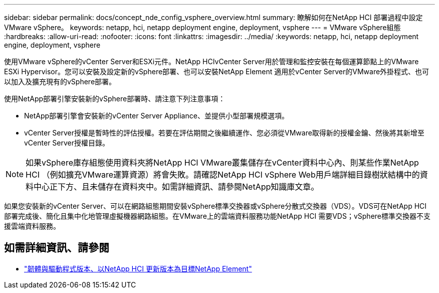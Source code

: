 ---
sidebar: sidebar 
permalink: docs/concept_nde_config_vsphere_overview.html 
summary: 瞭解如何在NetApp HCI 部署過程中設定VMware vSphere。 
keywords: netapp, hci, netapp deployment engine, deployment, vsphere 
---
= VMware vSphere組態
:hardbreaks:
:allow-uri-read: 
:nofooter: 
:icons: font
:linkattrs: 
:imagesdir: ../media/
:keywords: netapp, hci, netapp deployment engine, deployment, vsphere


[role="lead"]
使用VMware vSphere的vCenter Server和ESXi元件。NetApp HCIvCenter Server用於管理和監控安裝在每個運算節點上的VMware ESXi Hypervisor。您可以安裝及設定新的vSphere部署、也可以安裝NetApp Element 適用於vCenter Server的VMware外掛程式、也可以加入及擴充現有的vSphere部署。

使用NetApp部署引擎安裝新的vSphere部署時、請注意下列注意事項：

* NetApp部署引擎會安裝新的vCenter Server Appliance、並提供小型部署規模選項。
* vCenter Server授權是暫時性的評估授權。若要在評估期間之後繼續運作、您必須從VMware取得新的授權金鑰、然後將其新增至vCenter Server授權目錄。



NOTE: 如果vSphere庫存組態使用資料夾將NetApp HCI VMware叢集儲存在vCenter資料中心內、則某些作業NetApp HCI （例如擴充VMware運算資源）將會失敗。請確認NetApp HCI vSphere Web用戶端詳細目錄樹狀結構中的資料中心正下方、且未儲存在資料夾中。如需詳細資訊、請參閱NetApp知識庫文章。

如果您安裝新的vCenter Server、可以在網路組態期間安裝vSphere標準交換器或vSphere分散式交換器（VDS）。VDS可在NetApp HCI 部署完成後、簡化且集中化地管理虛擬機器網路組態。在VMware上的雲端資料服務功能NetApp HCI 需要VDS；vSphere標準交換器不支援雲端資料服務。

[discrete]
== 如需詳細資訊、請參閱

* https://kb.netapp.com/Advice_and_Troubleshooting/Hybrid_Cloud_Infrastructure/NetApp_HCI/Firmware_and_driver_versions_in_NetApp_HCI_and_NetApp_Element_software["韌體與驅動程式版本、以NetApp HCI 更新版本為目標NetApp Element"^]

